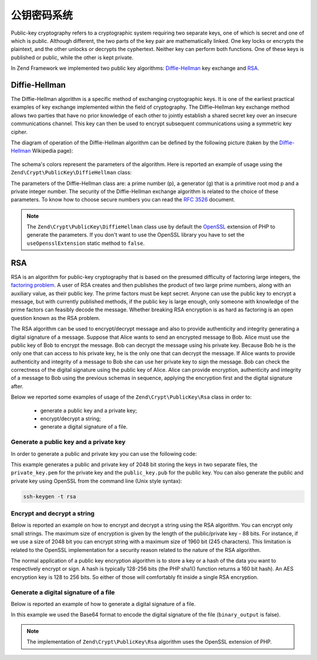 .. _zend.crypt.public-key:

公钥密码系统
=======================

Public-key cryptography refers to a cryptographic system requiring two separate keys, one of which is secret and
one of which is public. Although different, the two parts of the key pair are mathematically linked. One key locks
or encrypts the plaintext, and the other unlocks or decrypts the cyphertext. Neither key can perform both
functions. One of these keys is published or public, while the other is kept private.

In Zend Framework we implemented two public key algorithms: `Diffie-Hellman`_ key exchange and `RSA`_.

.. _zend.crypt.public-key.diffie-hellman:

Diffie-Hellman
--------------

The Diffie-Hellman algorithm is a specific method of exchanging cryptographic keys. It is one of the earliest
practical examples of key exchange implemented within the field of cryptography. The Diffie–Hellman key exchange
method allows two parties that have no prior knowledge of each other to jointly establish a shared secret key
over an insecure communications channel. This key can then be used to encrypt subsequent communications using a
symmetric key cipher.

The diagram of operation of the Diffie-Hellman algorithm can be defined by the following picture
(taken by the `Diffie-Hellman`_ Wikipedia page):

.. figure:: /images/zend.crypt.public-key.diffie-hellman.png
   :align: center

The schema's colors represent the parameters of the algorithm. Here is reported an example of usage
using the ``Zend\Crypt\PublicKey\DiffieHellman`` class:

.. code-block:: php
   :linenos:

   use Zend\Crypt\PublicKey\DiffieHellman;

   $aliceOptions = array(
       'prime'    => '155172898181473697471232257763715539915724801966915404479707795314057629378541917580651227' .
                     '423698188993727816152646631438561595825688188889951272158842675419950341258706556549803580' .
                     '104870537681476726513255747040765857479291291572334510643245094715007229621094194349783925' .
                     '984760375594985848253359305585439638443',
       'generator'=> '2',
       'private'  => '992093140665725952364085695919679885571412495614942674862518080355353963322786201435363176' .
                    '813127128916726230726309951803243888416814918577455156967890911274095150092503589658166661' .
                    '463420498381785213791321533481399080168191962194483101070726325157493390557981225386151351' .
                    '04828702523796951800575031871051678091'
   );

   $bobOptions   = array(
       'prime'    => $aliceOptions['prime'],
       'generator'=> '2',
       'private'  => '334117357926395586257336357178925636125481806504021611510774783148414637079488997861035889' .
                     '123256347304105519467727528801778689728169635518217403867000760342134081539246925625431179' .
                     '634647331566005454845108330724270034742070646507148310833044977371603820970833568760781462' .
                     '31616972608703322302585471319261275664'
   );

   $alice = new DiffieHellman($aliceOptions['prime'], $aliceOptions['generator'], $aliceOptions['private']);
   $bob   = new DiffieHellman($bobOptions['prime'], $bobOptions['generator'], $bobOptions['private']);

   $alice->generateKeys();
   $bob->generateKeys();

   $aliceSecretKey = $alice->computeSecretKey($bob->getPublicKey(DiffieHellman::FORMAT_BINARY),
                                              DiffieHellman::FORMAT_BINARY,
                                              DiffieHellman::FORMAT_BINARY);

   $bobSecretKey   = $bob->computeSecretKey($alice->getPublicKey(DiffieHellman::FORMAT_BINARY),
                                            DiffieHellman::FORMAT_BINARY,
                                            DiffieHellman::FORMAT_BINARY);

   if ($aliceSecretKey !== $bobSecretKey) {
       echo "ERROR!\n";
   } else {
       printf("The secret key is: %s\n", base64_encode($aliceSecretKey));
   }


The parameters of the Diffie-Hellman class are: a prime number (p), a generator (g) that is a primitive root mod p
and a private integer number. The security of the Diffie-Hellman exchange algorithm is related to the choice of
these parameters. To know how to choose secure numbers you can read the `RFC 3526`_ document.

.. note::

   The ``Zend\Crypt\PublicKey\DiffieHellman`` class use by default the `OpenSSL`_ extension of PHP to generate the
   parameters. If you don't want to use the OpenSSL library you have to set the ``useOpensslExtension`` static
   method to ``false``.

.. _zend.crypt.public-key.rsa:

RSA
---

RSA is an algorithm for public-key cryptography that is based on the presumed difficulty of factoring large
integers, the `factoring problem`_.
A user of RSA creates and then publishes the product of two large prime numbers, along with an auxiliary value,
as their public key. The prime factors must be kept secret. Anyone can use the public key to encrypt a message,
but with currently published methods, if the public key is large enough, only someone with knowledge of the prime
factors can feasibly decode the message. Whether breaking RSA encryption is as hard as factoring is an open
question known as the RSA problem.

The RSA algorithm can be used to encrypt/decrypt message and also to provide authenticity and integrity generating
a digital signature of a message. Suppose that Alice wants to send an encrypted message to Bob. Alice must use the
public key of Bob to encrypt the message. Bob can decrypt the message using his private key. Because Bob he is the
only one that can access to his private key, he is the only one that can decrypt the message.
If Alice wants to provide authenticity and integrity of a message to Bob she can use her private key to sign the
message. Bob can check the correctness of the digital signature using the public key of Alice.
Alice can provide encryption, authenticity and integrity of a message to Bob using the previous schemas in
sequence, applying the encryption first and the digital signature after.

Below we reported some examples of usage of the ``Zend\Crypt\PublicKey\Rsa`` class in order to:

  - generate a public key and a private key;
  - encrypt/decrypt a string;
  - generate a digital signature of a file.

.. _zend.crypt.public-key.rsa.keys:

Generate a public key and a private key
^^^^^^^^^^^^^^^^^^^^^^^^^^^^^^^^^^^^^^^

In order to generate a public and private key you can use the following code:

.. code-block:: php
   :linenos:

   use Zend\Crypt\PublicKey\RsaOptions;

   $rsaOptions = new RsaOptions(array(
       'pass_phrase' => 'test'
   ));

   $rsaOptions->generateKeys(array(
       'private_key_bits' => 2048,
   ));

   file_put_contents('private_key.pem', $rsaOptions->getPrivateKey());
   file_put_contents('public_key.pub', $rsaOptions->getPublicKey());

This example generates a public and private key of 2048 bit storing the keys in two separate files,
the ``private_key.pem`` for the private key and the ``public_key.pub`` for the public key.
You can also generate the public and private key using OpenSSL from the command line (Unix style syntax):

.. code-block:: bash

   ssh-keygen -t rsa


.. _zend.crypt.public-key.rsa.encrypt:

Encrypt and decrypt a string
^^^^^^^^^^^^^^^^^^^^^^^^^^^^

Below is reported an example on how to encrypt and decrypt a string using the RSA algorithm. You can encrypt
only small strings. The maximum size of encryption is given by the length of the public/private key - 88 bits.
For instance, if we use a size of 2048 bit you can encrypt string with a maximum size of 1960 bit
(245 characters). This limitation is related to the OpenSSL implementation for a security reason related to the
nature of the RSA algorithm.

The normal application of a public key encryption algorithm is to store a key or a hash of the data you want to
respectively encrypt or sign. A hash is typically 128-256 bits (the PHP sha1() function returns a 160 bit hash).
An AES encryption key is 128 to 256 bits. So either of those will comfortably fit inside a single RSA encryption.

.. code-block:: php
   :linenos:

   use Zend\Crypt\PublicKey\Rsa;

   $rsa = Rsa::factory(array(
       'public_key'    => 'public_key.pub',
       'private_key'   => 'private_key.pem',
       'pass_phrase'   => 'test',
       'binary_output' => false
   ));

   $text = 'This is the message to encrypt';

   $encrypt = $rsa->encrypt($text);
   printf("Encrypted message:\n%s\n", $encrypt);

   $decrypt = $rsa->decrypt($encrypt);

   if ($text !== $decrypt) {
       echo "ERROR\n";
   } else {
       echo "Encryption and decryption performed successfully!\n";
   }


.. _zend.crypt.public-key.signature:

Generate a digital signature of a file
^^^^^^^^^^^^^^^^^^^^^^^^^^^^^^^^^^^^^^

Below is reported an example of how to generate a digital signature of a file.

.. code-block:: php
   :linenos:

   use Zend\Crypt\PublicKey\Rsa;

   $rsa = Rsa::factory(array(
       'private_key'   => 'path/to/private_key',
       'pass_phrase'   => 'passphrase of the private key',
       'binary_output' => false
   ));

   $file = file_get_contents('path/file/to/sign');

   $signature = $rsa->sign($file, $rsa->getOptions()->getPrivateKey());
   $verify    = $rsa->verify($file, $signature, $rsa->getOptions()->getPublicKey());

   if ($verify) {
       echo "The signature is OK\n";
       file_put_contents($filename . '.sig', $signature);
       echo "Signature save in $filename.sig\n";
   } else {
        echo "The signature is not valid!\n";
   }

In this example we used the Base64 format to encode the digital signature of the file (``binary_output`` is false).


.. note::

   The implementation of ``Zend\Crypt\PublicKey\Rsa`` algorithm uses the OpenSSL extension of PHP.


.. _`Diffie-Hellman`: http://en.wikipedia.org/wiki/Diffie%E2%80%93Hellman_key_exchange
.. _`RSA`: http://en.wikipedia.org/wiki/RSA_%28algorithm%29
.. _`RFC 3526`: http://tools.ietf.org/html/rfc3526
.. _`factoring problem`: http://en.wikipedia.org/wiki/Factoring_problem
.. _`OpenSSL`: http://php.net/manual/en/book.openssl.php
